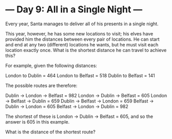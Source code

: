 * --- Day 9: All in a Single Night ---

   Every year, Santa manages to deliver all of his presents in a single
   night.

   This year, however, he has some new locations to visit; his elves have
   provided him the distances between every pair of locations. He can start
   and end at any two (different) locations he wants, but he must visit each
   location exactly once. What is the shortest distance he can travel to
   achieve this?

   For example, given the following distances:

 London to Dublin = 464
 London to Belfast = 518
 Dublin to Belfast = 141

   The possible routes are therefore:

 Dublin -> London -> Belfast = 982
 London -> Dublin -> Belfast = 605
 London -> Belfast -> Dublin = 659
 Dublin -> Belfast -> London = 659
 Belfast -> Dublin -> London = 605
 Belfast -> London -> Dublin = 982

   The shortest of these is London -> Dublin -> Belfast = 605, and so the
   answer is 605 in this example.

   What is the distance of the shortest route?

